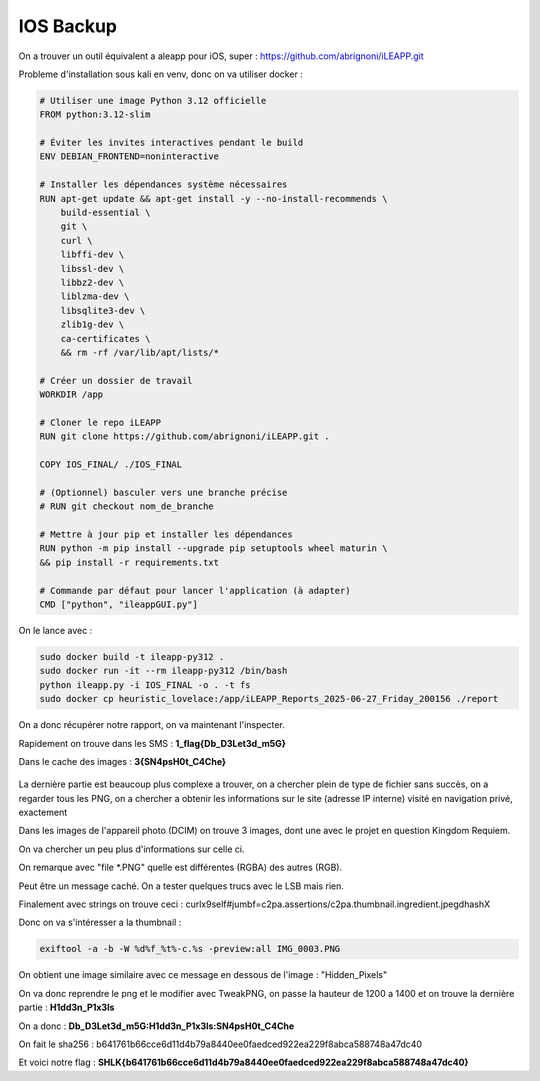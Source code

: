 IOS Backup
===============

On a trouver un outil équivalent a aleapp pour iOS, super : https://github.com/abrignoni/iLEAPP.git

Probleme d'installation sous kali en venv, donc on va utiliser docker : 

.. code-block:: console

    # Utiliser une image Python 3.12 officielle
    FROM python:3.12-slim

    # Éviter les invites interactives pendant le build
    ENV DEBIAN_FRONTEND=noninteractive

    # Installer les dépendances système nécessaires
    RUN apt-get update && apt-get install -y --no-install-recommends \
        build-essential \
        git \
        curl \
        libffi-dev \
        libssl-dev \
        libbz2-dev \
        liblzma-dev \
        libsqlite3-dev \
        zlib1g-dev \
        ca-certificates \
        && rm -rf /var/lib/apt/lists/*

    # Créer un dossier de travail
    WORKDIR /app

    # Cloner le repo iLEAPP
    RUN git clone https://github.com/abrignoni/iLEAPP.git .

    COPY IOS_FINAL/ ./IOS_FINAL

    # (Optionnel) basculer vers une branche précise
    # RUN git checkout nom_de_branche

    # Mettre à jour pip et installer les dépendances
    RUN python -m pip install --upgrade pip setuptools wheel maturin \
    && pip install -r requirements.txt

    # Commande par défaut pour lancer l'application (à adapter)
    CMD ["python", "ileappGUI.py"]

On le lance avec :

.. code-block:: console

    sudo docker build -t ileapp-py312 .
    sudo docker run -it --rm ileapp-py312 /bin/bash
    python ileapp.py -i IOS_FINAL -o . -t fs
    sudo docker cp heuristic_lovelace:/app/iLEAPP_Reports_2025-06-27_Friday_200156 ./report

On a donc récupérer notre rapport, on va maintenant l'inspecter.

Rapidement on trouve dans les SMS : **1_flag{Db_D3Let3d_m5G}**

Dans le cache des images : **3{SN4psH0t_C4Che}**

.. figure:: ../_static/img/shutlock-2025/ios3.png
    :alt: ios3
    :align: center
    :width: 1200

La dernière partie est beaucoup plus complexe a trouver, on a chercher plein de type de fichier sans succès, on a regarder tous les PNG, on a chercher a obtenir les informations sur le site (adresse IP interne) visité en navigation privé, exactement

Dans les images de l'appareil photo (DCIM) on trouve 3 images, dont une avec le projet en question Kingdom Requiem.

On va chercher un peu plus d'informations sur celle ci. 

On remarque avec "file \*.PNG" quelle est différentes (RGBA) des autres (RGB).

Peut être un message caché. On a tester quelques trucs avec le LSB mais rien.

Finalement avec strings on trouve ceci : curlx9self#jumbf=c2pa.assertions/c2pa.thumbnail.ingredient.jpegdhashX 

Donc on va s'intéresser a la thumbnail : 

.. code-block:: console 

    exiftool -a -b -W %d%f_%t%-c.%s -preview:all IMG_0003.PNG 

On obtient une image similaire avec ce message en dessous de l'image : "Hidden_Pixels"

On va donc reprendre le png et le modifier avec TweakPNG, on passe la hauteur de 1200 a 1400 et on trouve la dernière partie : **H1dd3n_P1x3ls**

On a donc : **Db_D3Let3d_m5G:H1dd3n_P1x3ls:SN4psH0t_C4Che**

On fait le sha256 : b641761b66cce6d11d4b79a8440ee0faedced922ea229f8abca588748a47dc40

Et voici notre flag : **SHLK{b641761b66cce6d11d4b79a8440ee0faedced922ea229f8abca588748a47dc40}**

